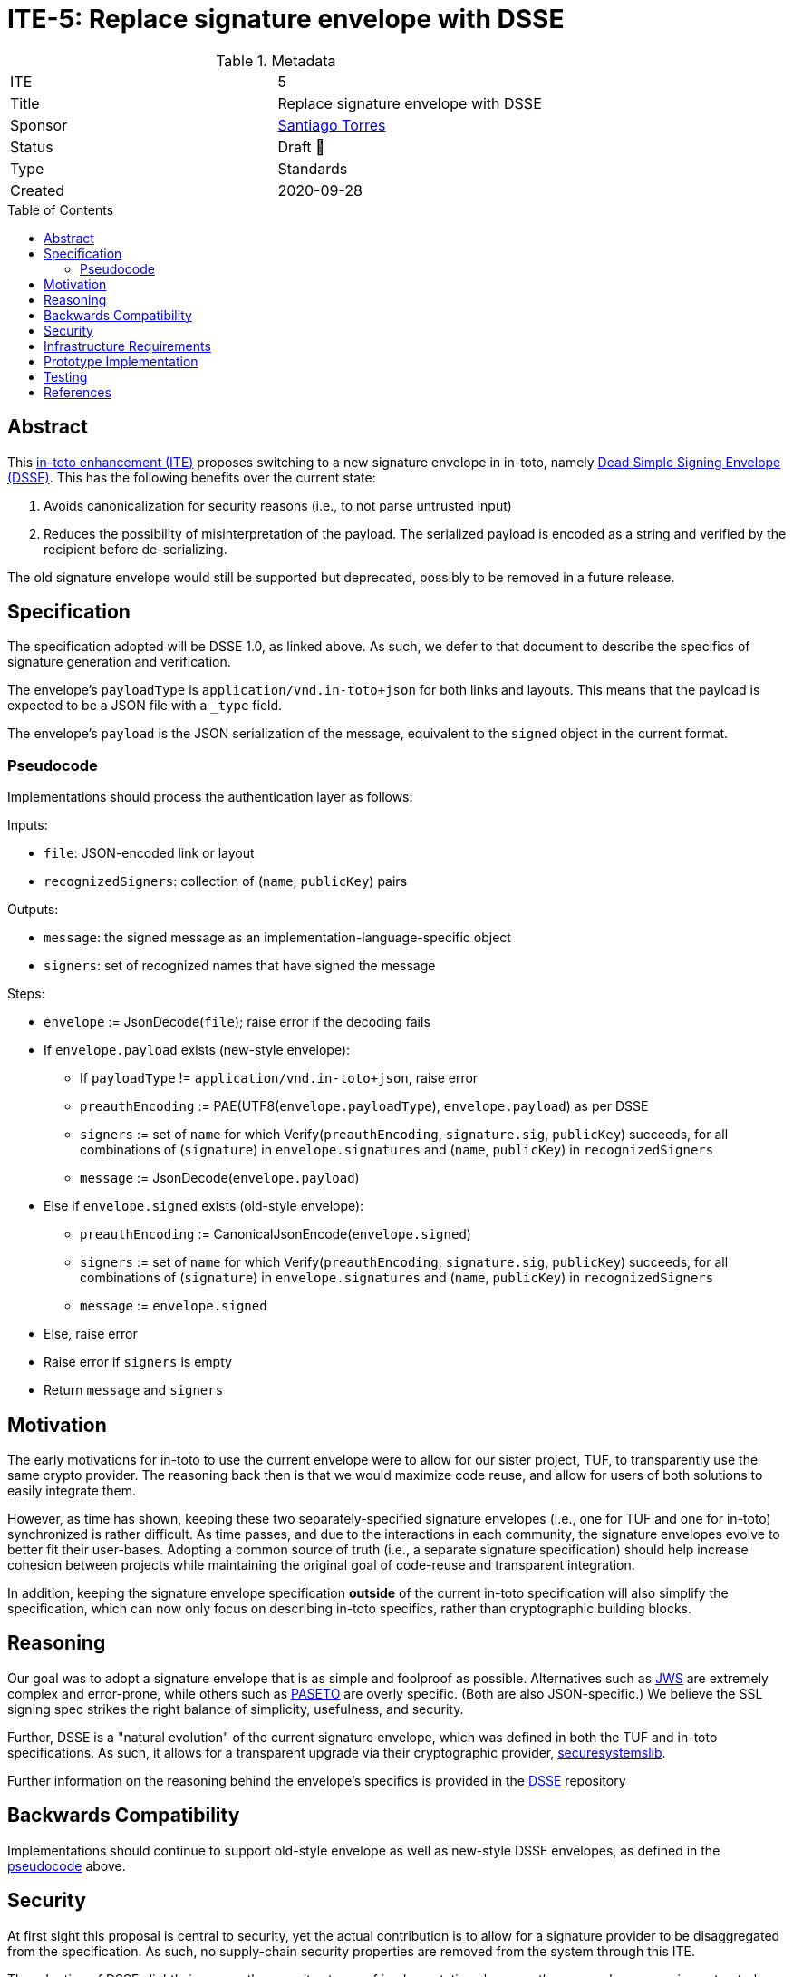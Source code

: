 = ITE-5: Replace signature envelope with DSSE
:source-highlighter: pygments
:toc: preamble
:toclevels: 2
ifdef::env-github[]
:tip-caption: :bulb:
:note-caption: :information_source:
:important-caption: :heavy_exclamation_mark:
:caution-caption: :fire:
:warning-caption: :warning:
endif::[]

.Metadata
[cols="2"]
|===
| ITE
| 5

| Title
| Replace signature envelope with DSSE

| Sponsor
| link:https://github.com/santiagotorres[Santiago Torres]

| Status
| Draft 💬


| Type
| Standards

| Created
| 2020-09-28

|===

[[abstract]]
== Abstract

This link:https://github.com/in-toto/ITE[in-toto enhancement (ITE)] proposes
switching to a new signature envelope in in-toto, namely
link:http://github.com/secure-systems-lab/dsse[Dead Simple Signing Envelope (DSSE)].
This has the following benefits over the current state:

1. Avoids canonicalization for security reasons (i.e., to not parse untrusted input) 
2. Reduces the possibility of misinterpretation of the payload. The serialized payload is encoded as a string and verified by the recipient before de-serializing.

The old signature envelope would still be supported but deprecated, possibly to
be removed in a future release.

[[specification]]
== Specification

The specification adopted will be DSSE 1.0, as linked above. As
such, we defer to that document to describe the specifics of signature
generation and verification.

The envelope's `payloadType` is `application/vnd.in-toto+json` for both links
and layouts. This means that the payload is expected to be a JSON file with a
`_type` field.

The envelope's `payload` is the JSON serialization of the message, equivalent to
the `signed` object in the current format.

[[pseudocode]]
=== Pseudocode

Implementations should process the authentication layer as follows:

Inputs:

*   `file`: JSON-encoded link or layout
*   `recognizedSigners`: collection of (`name`, `publicKey`) pairs

Outputs:

*   `message`: the signed message as an implementation-language-specific object
*   `signers`: set of recognized names that have signed the message

Steps:

*   `envelope` := JsonDecode(`file`); raise error if the decoding fails
*   If `envelope.payload` exists (new-style envelope):
    **  If `payloadType` != `application/vnd.in-toto+json`, raise error
    **  `preauthEncoding` := PAE(UTF8(`envelope.payloadType`),
        `envelope.payload`) as per DSSE
    **  `signers` := set of `name` for which Verify(`preauthEncoding`,
        `signature.sig`, `publicKey`) succeeds, for all combinations of
        (`signature`) in `envelope.signatures` and (`name`, `publicKey`) in
        `recognizedSigners`
    **  `message` := JsonDecode(`envelope.payload`)
*   Else if `envelope.signed` exists (old-style envelope):
    **  `preauthEncoding` := CanonicalJsonEncode(`envelope.signed`)
    **  `signers` := set of `name` for which Verify(`preauthEncoding`,
        `signature.sig`, `publicKey`) succeeds, for all combinations of
        (`signature`) in `envelope.signatures` and (`name`, `publicKey`) in
        `recognizedSigners`
    **  `message` := `envelope.signed`
*   Else, raise error
*   Raise error if `signers` is empty
*   Return `message` and `signers`


[[motivation]]
== Motivation

The early motivations for in-toto to use the current envelope were to allow for
our sister project, TUF, to transparently use the same crypto provider. The
reasoning back then is that we would maximize code reuse, and allow for users
of both solutions to easily integrate them.

However, as time has shown, keeping these two separately-specified signature
envelopes (i.e., one for TUF and one for in-toto) synchronized is rather difficult. As time
passes, and due to the interactions in each community, the signature envelopes
evolve to better fit their user-bases. Adopting a common source of truth (i.e.,
a separate signature specification) should help increase cohesion between
projects while maintaining the original goal of code-reuse and transparent
integration.

In addition, keeping the signature envelope specification *outside* of the
current in-toto specification will also simplify the specification, which can
now only focus on describing in-toto specifics, rather than cryptographic
building blocks.

[[reasoning]]
== Reasoning

Our goal was to adopt a signature envelope that is as simple and foolproof as
possible. Alternatives such as link:https://tools.ietf.org/html/rfc7515[JWS] are
extremely complex and error-prone, while others such as
link:https://github.com/paragonie/paseto/blob/master/docs/01-Protocol-Versions/Version2.md#sig[PASETO]
are overly specific. (Both are also JSON-specific.) We believe the SSL signing
spec strikes the right balance of simplicity, usefulness, and security. 

Further, DSSE is a "natural evolution" of the current signature
envelope, which was defined in both the TUF and in-toto specifications. As such,
it allows for a transparent upgrade via their cryptographic provider,
link:https://github.com/secure-systems-lab/securesystemslib[securesystemslib].

Further information on the reasoning behind the envelope's specifics is provided in the link:https://github.com/secure-systems-lab/dsse[DSSE] repository

[[backwards-compatibility]]
== Backwards Compatibility

Implementations should continue to support old-style envelope as well as
new-style DSSE envelopes, as defined in the
link:#pseudocode[pseudocode] above.

[[security]]
== Security

At first sight this proposal is central to security, yet the actual
contribution is to allow for a signature provider to be disaggregated from the
specification. As such, no supply-chain security properties are removed from
the system through this ITE.

The adoption of DSSE slightly improves the security stance of
implementations because they are no longer parsing untrusted input.

[[infrastructure-requirements]]
== Infrastructure Requirements

Since this is a change in the metadata format, no infrastructure requirements
exist.


[[prototype-implementation]]
== Prototype Implementation

None yet.

[[testing]]
== Testing

The test-suite should include loading/generating both new-style DSSE
metadata as well old-style metadata.

[[references]]
== References

* link:http://gibson042.github.io/canonicaljson-spec/[Canonical JSON]
* link:https://tools.ietf.org/html/rfc7515[JWS]
* link:https://github.com/paragonie/paseto/blob/master/docs/01-Protocol-Versions/Version2.md#sig[PASETO]

